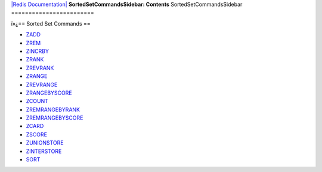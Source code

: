 `|Redis Documentation| <index.html>`_
**SortedSetCommandsSidebar: Contents**
SortedSetCommandsSidebar
========================

ï»¿== Sorted Set Commands ==

-  `ZADD <ZaddCommand.html>`_
-  `ZREM <ZremCommand.html>`_
-  `ZINCRBY <ZincrbyCommand.html>`_
-  `ZRANK <ZrankCommand.html>`_
-  `ZREVRANK <ZrankCommand.html>`_
-  `ZRANGE <ZrangeCommand.html>`_
-  `ZREVRANGE <ZrangeCommand.html>`_
-  `ZRANGEBYSCORE <ZrangebyscoreCommand.html>`_
-  `ZCOUNT <ZrangebyscoreCommand.html>`_
-  `ZREMRANGEBYRANK <ZremrangebyrankCommand.html>`_
-  `ZREMRANGEBYSCORE <ZremrangebyscoreCommand.html>`_
-  `ZCARD <ZcardCommand.html>`_
-  `ZSCORE <ZscoreCommand.html>`_
-  `ZUNIONSTORE <ZunionstoreCommand.html>`_
-  `ZINTERSTORE <ZunionstoreCommand.html>`_
-  `SORT <SortCommand.html>`_

.. |Redis Documentation| image:: redis.png